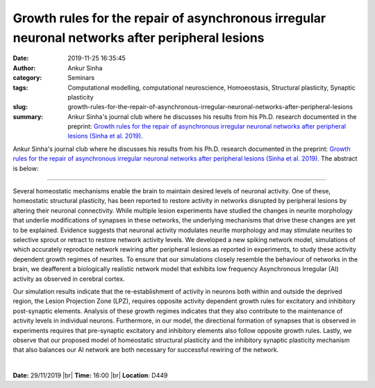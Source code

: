 Growth rules for the repair of asynchronous irregular neuronal networks after peripheral lesions
################################################################################################
:date: 2019-11-25 16:35:45
:author: Ankur Sinha
:category: Seminars
:tags: Computational modelling, computational neuroscience,  Homoeostasis,  Structural plasticity,  Synaptic plasticity
:slug: growth-rules-for-the-repair-of-asynchronous-irregular-neuronal-networks-after-peripheral-lesions
:summary: Ankur Sinha's journal club where he discusses his results from his Ph.D. research documented in the preprint: `Growth rules for the repair of asynchronous irregular neuronal networks after peripheral lesions (Sinha et al. 2019)`_.


Ankur Sinha's journal club where he discusses his results from his Ph.D. research documented in the preprint: `Growth rules for the repair of asynchronous irregular neuronal networks after peripheral lesions (Sinha et al. 2019)`_. The abstract is below:

-------------------------

Several homeostatic mechanisms enable the brain to maintain desired levels of neuronal activity. One of these, homeostatic structural plasticity, has been reported to restore activity in networks disrupted by peripheral lesions by altering their neuronal connectivity. While multiple lesion experiments have studied the changes in neurite morphology that underlie modifications of synapses in these networks, the underlying mechanisms that drive these changes are yet to be explained. Evidence suggests that neuronal activity modulates neurite morphology and may stimulate neurites to selective sprout or retract to restore network activity levels. We developed a new spiking network model, simulations of which accurately reproduce network rewiring after peripheral lesions as reported in experiments, to study these activity dependent growth regimes of neurites. To ensure that our simulations closely resemble the behaviour of networks in the brain, we deafferent a biologically realistic network model that exhibits low frequency Asynchronous Irregular (AI) activity as observed in cerebral cortex.

Our simulation results indicate that the re-establishment of activity in neurons both within and outside the deprived region, the Lesion Projection Zone (LPZ), requires opposite activity dependent growth rules for excitatory and inhibitory post-synaptic elements. Analysis of these growth regimes indicates that they also contribute to the maintenance of activity levels in individual neurons. Furthermore, in our model, the directional formation of synapses that is observed in experiments requires that pre-synaptic excitatory and inhibitory elements also follow opposite growth rules. Lastly, we observe that our proposed model of homeostatic structural plasticity and the inhibitory synaptic plasticity mechanism that also balances our AI network are both necessary for successful rewiring of the network.

|

**Date:** 29/11/2019 |br|
**Time:** 16:00 |br|
**Location**: D449

.. |br| raw:: html

    <br />


.. _Growth rules for the repair of asynchronous irregular neuronal networks after peripheral lesions (Sinha et al. 2019): https://www.biorxiv.org/content/10.1101/810846v1


